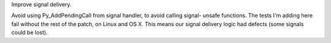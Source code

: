 Improve signal delivery.

Avoid using Py_AddPendingCall from signal handler, to avoid calling signal-
unsafe functions. The tests I'm adding here fail without the rest of the
patch, on Linux and OS X. This means our signal delivery logic had defects
(some signals could be lost).
